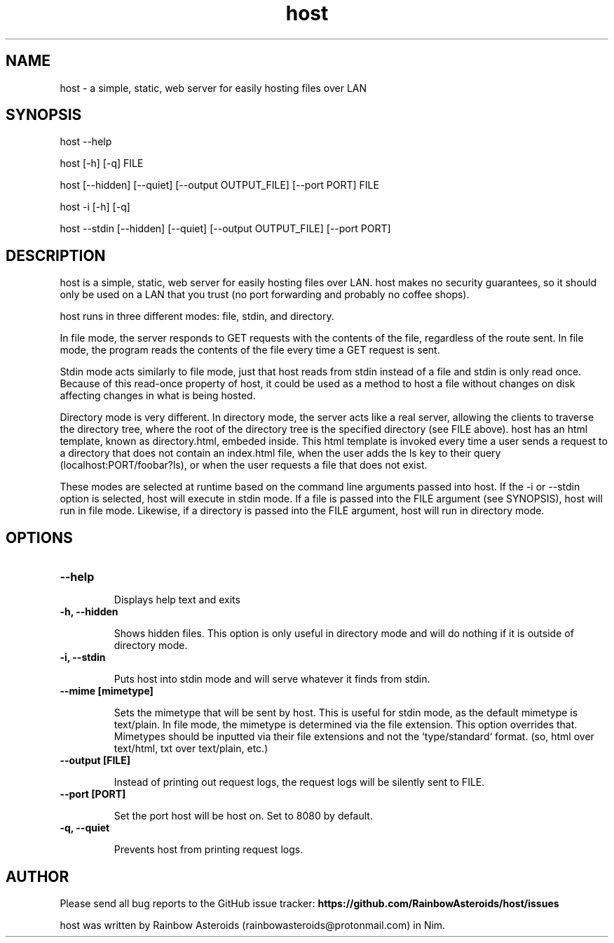 .TH host 1 "January 28, 2021" "Version 1.2.0"
.SH NAME
host - a simple, static, web server for easily hosting files over LAN

.SH SYNOPSIS
host --help

host [-h] [-q] FILE

host [--hidden] [--quiet] [--output OUTPUT_FILE] [--port PORT] FILE

host -i [-h] [-q]

host --stdin [--hidden] [--quiet] [--output OUTPUT_FILE] [--port PORT]

.SH DESCRIPTION

host is a simple, static, web server for easily hosting files over LAN. host
makes no security guarantees, so it should only be used on a LAN that you trust
(no port forwarding and probably no coffee shops).

host runs in three different modes: file, stdin, and directory.

.PP
In file mode, the server responds to GET requests with the contents of the
file, regardless of the route sent. In file mode, the program reads the
contents of the file every time a GET request is sent.

Stdin mode acts similarly to file mode, just that host reads from stdin instead
of a file and stdin is only read once. Because of this read-once property of
host, it could be used as a method to host a file without changes on disk
affecting changes in what is being hosted.

.PP
Directory mode is very different. In directory mode, the server acts like a
real server, allowing the clients to traverse the directory tree, where the
root of the directory tree is the specified directory (see FILE above). host
has an html template, known as directory.html, embeded inside. This html
template is invoked every time a user sends a request to a directory that does
not contain an index.html file, when the user adds the ls key to their query
(localhost:PORT/foobar?ls), or when the user requests a file that does not 
exist.

.PP
These modes are selected at runtime based on the command line arguments passed
into host. If the -i or --stdin option is selected, host will execute in stdin
mode. If a file is passed into the FILE argument (see SYNOPSIS), host will run
in file mode. Likewise, if a directory is passed into the FILE argument, host
will run in directory mode.

.SH OPTIONS

.TP
.B --help

Displays help text and exits

.TP
.B -h, --hidden

Shows hidden files. This option is only useful in directory mode and will do
nothing if it is outside of directory mode.

.TP
.B -i, --stdin

Puts host into stdin mode and will serve whatever it finds from stdin.

.TP
.B --mime [mimetype]

Sets the mimetype that will be sent by host. This is useful for stdin mode, as
the default mimetype is text/plain. In file mode, the mimetype is determined
via the file extension. This option overrides that. Mimetypes should be
inputted via their file extensions and not the `type/standard` format.
(so, html over text/html, txt over text/plain, etc.)

.TP
.B --output [FILE]

Instead of printing out request logs, the request logs will be silently sent
to FILE.

.TP
.B --port [PORT]

Set the port host will be host on. Set to 8080 by default.

.TP
.B -q, --quiet

Prevents host from printing request logs.

.SH AUTHOR

Please send all bug reports to the GitHub issue tracker:
.B https://github.com/RainbowAsteroids/host/issues

host was written by Rainbow Asteroids (rainbowasteroids@protonmail.com) in Nim.
